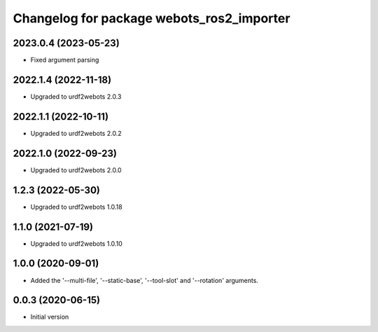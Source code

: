 ^^^^^^^^^^^^^^^^^^^^^^^^^^^^^^^^^^^^^^^^^^
Changelog for package webots_ros2_importer
^^^^^^^^^^^^^^^^^^^^^^^^^^^^^^^^^^^^^^^^^^

2023.0.4 (2023-05-23)
------------------
* Fixed argument parsing

2022.1.4 (2022-11-18)
------------------
* Upgraded to urdf2webots 2.0.3

2022.1.1 (2022-10-11)
------------------
* Upgraded to urdf2webots 2.0.2

2022.1.0 (2022-09-23)
------------------
* Upgraded to urdf2webots 2.0.0

1.2.3 (2022-05-30)
------------------
* Upgraded to urdf2webots 1.0.18

1.1.0 (2021-07-19)
------------------
* Upgraded to urdf2webots 1.0.10

1.0.0 (2020-09-01)
------------------
* Added the '--multi-file', '--static-base', '--tool-slot' and '--rotation' arguments.

0.0.3 (2020-06-15)
------------------
* Initial version
